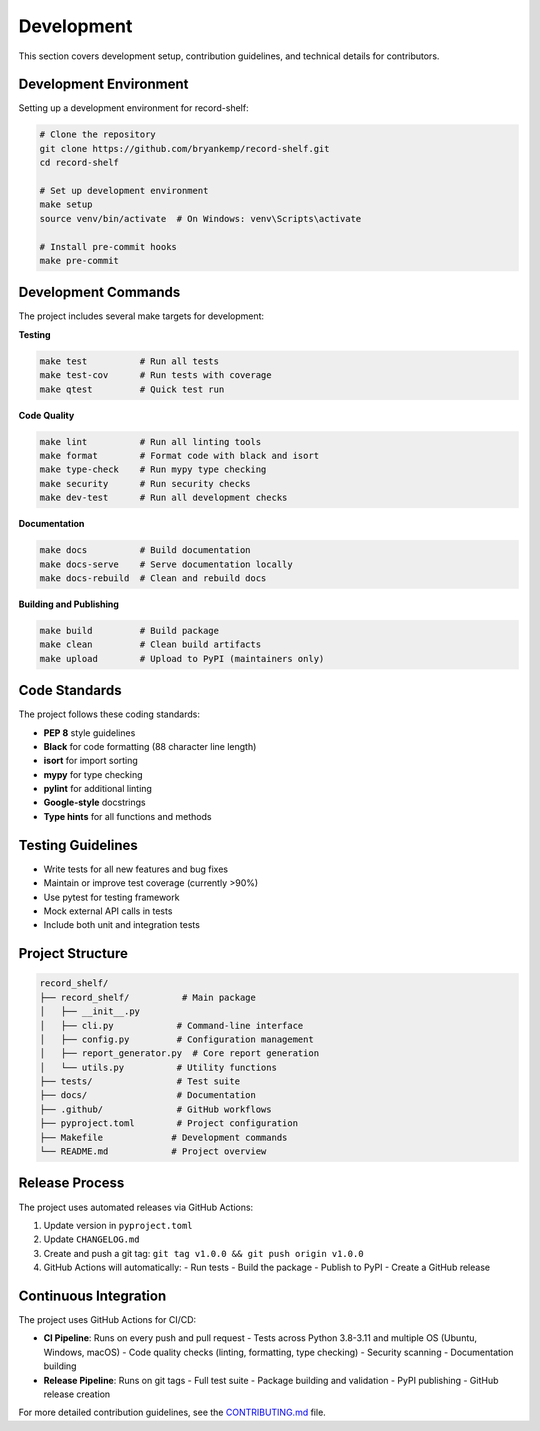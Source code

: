 Development
===========

This section covers development setup, contribution guidelines, and technical details for contributors.

Development Environment
-----------------------

Setting up a development environment for record-shelf:

.. code-block:: bash

   # Clone the repository
   git clone https://github.com/bryankemp/record-shelf.git
   cd record-shelf

   # Set up development environment
   make setup
   source venv/bin/activate  # On Windows: venv\Scripts\activate

   # Install pre-commit hooks
   make pre-commit

Development Commands
--------------------

The project includes several make targets for development:

**Testing**

.. code-block:: bash

   make test          # Run all tests
   make test-cov      # Run tests with coverage
   make qtest         # Quick test run

**Code Quality**

.. code-block:: bash

   make lint          # Run all linting tools
   make format        # Format code with black and isort
   make type-check    # Run mypy type checking
   make security      # Run security checks
   make dev-test      # Run all development checks

**Documentation**

.. code-block:: bash

   make docs          # Build documentation
   make docs-serve    # Serve documentation locally
   make docs-rebuild  # Clean and rebuild docs

**Building and Publishing**

.. code-block:: bash

   make build         # Build package
   make clean         # Clean build artifacts
   make upload        # Upload to PyPI (maintainers only)

Code Standards
--------------

The project follows these coding standards:

- **PEP 8** style guidelines
- **Black** for code formatting (88 character line length)
- **isort** for import sorting
- **mypy** for type checking
- **pylint** for additional linting
- **Google-style** docstrings
- **Type hints** for all functions and methods

Testing Guidelines
------------------

- Write tests for all new features and bug fixes
- Maintain or improve test coverage (currently >90%)
- Use pytest for testing framework
- Mock external API calls in tests
- Include both unit and integration tests

Project Structure
-----------------

.. code-block:: text

   record_shelf/
   ├── record_shelf/          # Main package
   │   ├── __init__.py
   │   ├── cli.py            # Command-line interface
   │   ├── config.py         # Configuration management
   │   ├── report_generator.py  # Core report generation
   │   └── utils.py          # Utility functions
   ├── tests/                # Test suite
   ├── docs/                 # Documentation
   ├── .github/              # GitHub workflows
   ├── pyproject.toml        # Project configuration
   ├── Makefile             # Development commands
   └── README.md            # Project overview

Release Process
---------------

The project uses automated releases via GitHub Actions:

1. Update version in ``pyproject.toml``
2. Update ``CHANGELOG.md``
3. Create and push a git tag: ``git tag v1.0.0 && git push origin v1.0.0``
4. GitHub Actions will automatically:
   - Run tests
   - Build the package
   - Publish to PyPI
   - Create a GitHub release

Continuous Integration
----------------------

The project uses GitHub Actions for CI/CD:

- **CI Pipeline**: Runs on every push and pull request
  - Tests across Python 3.8-3.11 and multiple OS (Ubuntu, Windows, macOS)
  - Code quality checks (linting, formatting, type checking)
  - Security scanning
  - Documentation building

- **Release Pipeline**: Runs on git tags
  - Full test suite
  - Package building and validation
  - PyPI publishing
  - GitHub release creation

For more detailed contribution guidelines, see the `CONTRIBUTING.md <https://github.com/bryankemp/record-shelf/blob/main/CONTRIBUTING.md>`_ file.

